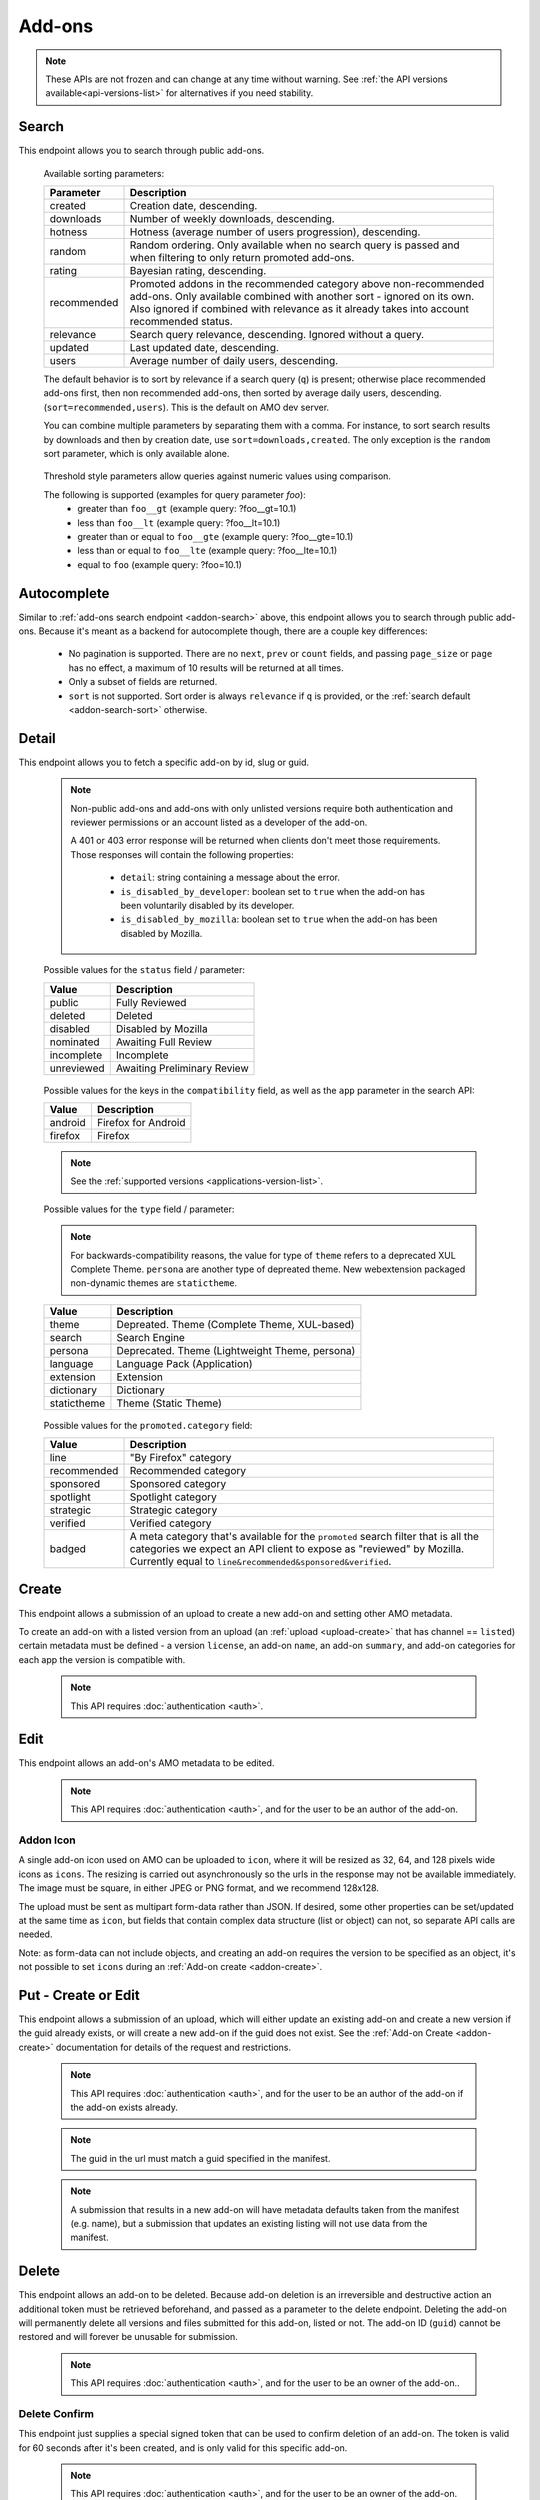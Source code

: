 =======
Add-ons
=======

.. note::

    These APIs are not frozen and can change at any time without warning.
    See :ref:`the API versions available<api-versions-list>` for alternatives
    if you need stability.


------
Search
------

.. _addon-search:

This endpoint allows you to search through public add-ons.

.. http:get:: /api/v5/addons/search/

    :query string q: The search query. The maximum length allowed is 100 characters.
    :query string app: Filter by :ref:`add-on application <addon-detail-application>` availability.
    :query string appversion: Filter by application version compatibility. Pass the full version as a string, e.g. ``46.0``. Only valid when the ``app`` parameter is also present.
    :query string author: Filter by exact (listed) author username or user id. Multiple author usernames or ids can be specified, separated by comma(s), in which case add-ons with at least one matching author are returned.
    :query string category: Filter by :ref:`category slug <category-list>`. ``app`` and ``type`` parameters need to be set, otherwise this parameter is ignored.
    :query string color: (Experimental) Filter by color in RGB hex format, trying to find themes that approximately match the specified color. Only works for static themes.
    :query string exclude_addons: Exclude add-ons by ``slug`` or ``id``. Multiple add-ons can be specified, separated by comma(s).
    :query string guid: Filter by exact add-on guid. Multiple guids can be specified, separated by comma(s), in which case any add-ons matching any of the guids will be returned.  As guids are unique there should be at most one add-on result per guid specified. For usage with Firefox, instead of separating multiple guids by comma(s), a single guid can be passed in base64url format, prefixed by the ``rta:`` string.
    :query string lang: Activate translations in the specific language for that query. (See :ref:`translated fields <api-overview-translations>`)
    :query int page: 1-based page number. Defaults to 1.
    :query int page_size: Maximum number of results to return for the requested page. Defaults to 25.
    :query string promoted: Filter to add-ons in a specific :ref:`promoted category <addon-detail-promoted-category>`.  Can be combined with `app`.   Multiple promoted categories can be specified, separated by comma(s), in which case any add-ons in any of the promotions will be returned.
    :query string ratings: Filter to add-ons that have average ratings of a :ref:`threshold value <addon-threshold-param>`.
    :query string sort: The sort parameter. The available parameters are documented in the :ref:`table below <addon-search-sort>`.
    :query string tag: Filter by exact tag name. Multiple tag names can be specified, separated by comma(s), in which case add-ons containing *all* specified tags are returned. See :ref:`available tags <tag-list>`
    :query string type: Filter by :ref:`add-on type <addon-detail-type>`.  Multiple types can be specified, separated by comma(s), in which case add-ons that are any of the matching types are returned.
    :query string users: Filter to add-ons that have average daily users of a :ref:`threshold value <addon-threshold-param>`.
    :>json int count: The number of results for this query.
    :>json string next: The URL of the next page of results.
    :>json string previous: The URL of the previous page of results.
    :>json array results: An array of :ref:`add-ons <addon-detail-object>`. As described below, the following fields are omitted for performance reasons: ``release_notes`` and ``license`` fields on ``current_version`` as well as ``picture_url`` from ``authors``. The special ``_score`` property is added to each add-on object, it contains a float value representing the relevancy of each add-on for the given query.

.. _addon-search-sort:

    Available sorting parameters:

    ==============  ==========================================================
         Parameter  Description
    ==============  ==========================================================
           created  Creation date, descending.
         downloads  Number of weekly downloads, descending.
           hotness  Hotness (average number of users progression), descending.
            random  Random ordering. Only available when no search query is
                    passed and when filtering to only return promoted add-ons.
            rating  Bayesian rating, descending.
       recommended  Promoted addons in the recommended category above
                    non-recommended add-ons. Only available combined with
                    another sort - ignored on its own.
                    Also ignored if combined with relevance as it already takes
                    into account recommended status.
         relevance  Search query relevance, descending.  Ignored without a
                    query.
           updated  Last updated date, descending.
             users  Average number of daily users, descending.
    ==============  ==========================================================

    The default behavior is to sort by relevance if a search query (``q``)
    is present; otherwise place recommended add-ons first, then non recommended
    add-ons, then sorted by average daily users, descending. (``sort=recommended,users``).
    This is the default on AMO dev server.

    You can combine multiple parameters by separating them with a comma.
    For instance, to sort search results by downloads and then by creation
    date, use ``sort=downloads,created``. The only exception is the ``random``
    sort parameter, which is only available alone.


.. _addon-threshold-param:

    Threshold style parameters allow queries against numeric values using comparison.

    The following is supported (examples for query parameter `foo`):
        * greater than ``foo__gt`` (example query: ?foo__gt=10.1)
        * less than ``foo__lt`` (example query: ?foo__lt=10.1)
        * greater than or equal to ``foo__gte`` (example query: ?foo__gte=10.1)
        * less than or equal to ``foo__lte`` (example query: ?foo__lte=10.1)
        * equal to ``foo`` (example query: ?foo=10.1)


------------
Autocomplete
------------

.. _addon-autocomplete:

Similar to :ref:`add-ons search endpoint <addon-search>` above, this endpoint
allows you to search through public add-ons. Because it's meant as a backend
for autocomplete though, there are a couple key differences:

  - No pagination is supported. There are no ``next``, ``prev`` or ``count``
    fields, and passing ``page_size`` or ``page`` has no effect, a maximum of 10
    results will be returned at all times.
  - Only a subset of fields are returned.
  - ``sort`` is not supported. Sort order is always ``relevance`` if ``q`` is
    provided, or the :ref:`search default <addon-search-sort>` otherwise.

.. http:get:: /api/v5/addons/autocomplete/

    :query string q: The search query.
    :query string app: Filter by :ref:`add-on application <addon-detail-application>` availability.
    :query string appversion: Filter by application version compatibility. Pass the full version as a string, e.g. ``46.0``. Only valid when the ``app`` parameter is also present.
    :query string author: Filter by exact (listed) author username. Multiple author names can be specified, separated by comma(s), in which case add-ons with at least one matching author are returned.
    :query string category: Filter by :ref:`category slug <category-list>`. ``app`` and ``type`` parameters need to be set, otherwise this parameter is ignored.
    :query string lang: Activate translations in the specific language for that query. (See :ref:`translated fields <api-overview-translations>`)
    :query string tag: Filter by exact tag name. Multiple tag names can be specified, separated by comma(s), in which case add-ons containing *all* specified tags are returned. See :ref:`available tags <tag-list>`
    :query string type: Filter by :ref:`add-on type <addon-detail-type>`.
    :>json array results: An array of :ref:`add-ons <addon-detail-object>`. Only the ``id``, ``icon_url``, ``icons``, ``name``, ``promoted``, ``type`` and ``url`` fields are supported though.


------
Detail
------

.. _addon-detail:

This endpoint allows you to fetch a specific add-on by id, slug or guid.

    .. note::
        Non-public add-ons and add-ons with only unlisted versions require both
        authentication and reviewer permissions or an account listed as a
        developer of the add-on.

        A 401 or 403 error response will be returned when clients don't meet
        those requirements. Those responses will contain the following
        properties:

            * ``detail``: string containing a message about the error.
            * ``is_disabled_by_developer``: boolean set to ``true`` when the add-on has been voluntarily disabled by its developer.
            * ``is_disabled_by_mozilla``: boolean set to ``true`` when the add-on has been disabled by Mozilla.

.. http:get:: /api/v5/addons/addon/(int:id|string:slug|string:guid)/

    .. _addon-detail-object:

    :query string app: Used in conjunction with ``appversion`` below to alter ``current_version`` behaviour. Need to be a valid :ref:`add-on application <addon-detail-application>`.
    :query string appversion: Make ``current_version`` return the latest public version of the add-on compatible with the given application version, if possible, otherwise fall back on the generic implementation. Pass the full version as a string, e.g. ``46.0``. Only valid when the ``app`` parameter is also present. Currently only compatible with language packs through the add-on detail API, ignored for other types of add-ons and APIs.
    :query string lang: Activate translations in the specific language for that query. (See :ref:`Translated Fields <api-overview-translations>`)
    :query boolean show_grouped_ratings: Whether or not to show ratings aggregates in the ``ratings`` object (Use "true"/"1" as truthy values, "0"/"false" as falsy ones).
    :>json int id: The add-on id on AMO.
    :>json array authors: Array holding information about the authors for the add-on.
    :>json int authors[].id: The user id for an author.
    :>json string authors[].name: The name for an author.
    :>json string authors[].url: The link to the profile page for an author.
    :>json string authors[].username: The username for an author.
    :>json string authors[].picture_url: URL to a photo of the user, or `/static/img/anon_user.png` if not set. For performance reasons this field is omitted from the search endpoint.
    :>json int average_daily_users: The average number of users for the add-on (updated daily).
    :>json object categories: Object holding the categories the add-on belongs to.
    :>json array categories[app_name]: Array holding the :ref:`category slugs <category-list>` the add-on belongs to for a given :ref:`add-on application <addon-detail-application>`. (Combine with the add-on ``type`` to determine the name of the category).
    :>json object|null contributions_url: URL to the (external) webpage where the addon's authors collect monetary contributions, if set. Can be an empty value.  (See :ref:`Outgoing Links <api-overview-outgoing>`)
    :>json string created: The date the add-on was created.
    :>json object current_version: Object holding the current :ref:`version <version-detail-object>` of the add-on. For performance reasons the ``license`` field omits the ``text`` property from both the search and detail endpoints.
    :>json string default_locale: The add-on default locale for translations.
    :>json object|null description: The add-on description (See :ref:`translated fields <api-overview-translations>`). This field might contain some HTML tags.
    :>json object|null developer_comments: Additional information about the add-on provided by the developer. (See :ref:`translated fields <api-overview-translations>`).
    :>json string edit_url: The URL to the developer edit page for the add-on.
    :>json string guid: The add-on `extension identifier <https://developer.mozilla.org/en-US/Add-ons/Install_Manifests#id>`_.
    :>json boolean has_eula: The add-on has an End-User License Agreement that the user needs to agree with before installing (See :ref:`add-on EULA and privacy policy <addon-eula-policy>`).
    :>json boolean has_privacy_policy: The add-on has a Privacy Policy (See :ref:`add-on EULA and privacy policy <addon-eula-policy>`).
    :>json object|null homepage: The add-on homepage (See :ref:`translated fields <api-overview-translations>` and :ref:`Outgoing Links <api-overview-outgoing>`).
    :>json string icon_url: The URL to icon for the add-on (including a cachebusting query string).
    :>json object icons: An object holding the URLs to an add-ons icon including a cachebusting query string as values and their size as properties. Currently exposes 32, 64, 128 pixels wide icons.
    :>json boolean is_disabled: Whether the add-on is disabled or not.
    :>json boolean is_experimental: Whether the add-on has been marked by the developer as experimental or not.
    :>json object|null name: The add-on name (See :ref:`translated fields <api-overview-translations>`).
    :>json string last_updated: The date of the last time the add-on was updated by its developer(s).
    :>json object|null latest_unlisted_version: Object holding the latest unlisted :ref:`version <version-detail-object>` of the add-on. This field is only present if the user has unlisted reviewer permissions, or is listed as a developer of the add-on.
    :>json array previews: Array holding information about the previews for the add-on.
    :>json int previews[].id: The id for a preview.
    :>json object|null previews[].caption: The caption describing a preview (See :ref:`translated fields <api-overview-translations>`).
    :>json int previews[].image_size[]: width, height dimensions of of the preview image.
    :>json string previews[].image_url: The URL (including a cachebusting query string) to the preview image.
    :>json int position: The position in the list of previews images.
    :>json int previews[].thumbnail_size[]: width, height dimensions of of the preview image thumbnail.
    :>json string previews[].thumbnail_url: The URL (including a cachebusting query string) to the preview image thumbnail.
    :>json object|null promoted: Object holding promotion information about the add-on. Null if the add-on is not currently promoted.
    :>json string promoted.category: The name of the :ref:`promoted category <addon-detail-promoted-category>` for the add-on.
    :>json array promoted.apps[]: Array of the :ref:`applications <addon-detail-application>` for which the add-on is promoted.
    :>json object ratings: Object holding ratings summary information about the add-on.
    :>json int ratings.count: The total number of user ratings for the add-on.
    :>json int ratings.text_count: The number of user ratings with review text for the add-on.
    :>json string ratings_url: The URL to the user ratings list page for the add-on.
    :>json float ratings.average: The average user rating for the add-on.
    :>json float ratings.bayesian_average: The bayesian average user rating for the add-on.
    :>json object ratings.grouped_counts: Object with aggregate counts for ratings.  Only included when ``show_grouped_ratings`` is present in the request.
    :>json int ratings.grouped_counts.1: the count of ratings with a score of 1.
    :>json int ratings.grouped_counts.2: the count of ratings with a score of 2.
    :>json int ratings.grouped_counts.3: the count of ratings with a score of 3.
    :>json int ratings.grouped_counts.4: the count of ratings with a score of 4.
    :>json int ratings.grouped_counts.5: the count of ratings with a score of 5.
    :>json boolean requires_payment: Does the add-on require payment, non-free services or software, or additional hardware.
    :>json string review_url: The URL to the reviewer review page for the add-on.
    :>json string slug: The add-on slug.
    :>json string status: The :ref:`add-on status <addon-detail-status>`.
    :>json object|null summary: The add-on summary (See :ref:`translated fields <api-overview-translations>`). This field supports "linkification" and therefore might contain HTML hyperlinks.
    :>json object|null support_email: The add-on support email (See :ref:`translated fields <api-overview-translations>`).
    :>json object|null support_url: The add-on support URL (See :ref:`translated fields <api-overview-translations>` and :ref:`Outgoing Links <api-overview-outgoing>`).
    :>json array tags: List containing the tag names set on the add-on.
    :>json string type: The :ref:`add-on type <addon-detail-type>`.
    :>json string url: The (absolute) add-on detail URL.
    :>json string versions_url: The URL to the version history page for the add-on.
    :>json int weekly_downloads: The number of downloads for the add-on in the last week. Not present for lightweight themes.


.. _addon-detail-status:

    Possible values for the ``status`` field / parameter:

    ==============  ==========================================================
             Value  Description
    ==============  ==========================================================
            public  Fully Reviewed
           deleted  Deleted
          disabled  Disabled by Mozilla
         nominated  Awaiting Full Review
        incomplete  Incomplete
        unreviewed  Awaiting Preliminary Review
    ==============  ==========================================================


.. _addon-detail-application:

    Possible values for the keys in the ``compatibility`` field, as well as the
    ``app`` parameter in the search API:

    ==============  ==========================================================
             Value  Description
    ==============  ==========================================================
           android  Firefox for Android
           firefox  Firefox
    ==============  ==========================================================

    .. note::
        See the :ref:`supported versions <applications-version-list>`.


.. _addon-detail-type:

    Possible values for the ``type`` field / parameter:

    .. note::

        For backwards-compatibility reasons, the value for type of ``theme``
        refers to a deprecated XUL Complete Theme.  ``persona`` are another
        type of depreated theme.
        New webextension packaged non-dynamic themes are ``statictheme``.

    ==============  ==========================================================
             Value  Description
    ==============  ==========================================================
             theme  Depreated.  Theme (Complete Theme, XUL-based)
            search  Search Engine
           persona  Deprecated.  Theme (Lightweight Theme, persona)
          language  Language Pack (Application)
         extension  Extension
        dictionary  Dictionary
       statictheme  Theme (Static Theme)
    ==============  ==========================================================

.. _addon-detail-promoted-category:

    Possible values for the ``promoted.category`` field:

    ==============  ==========================================================
             Value  Description
    ==============  ==========================================================
              line  "By Firefox" category
       recommended  Recommended category
         sponsored  Sponsored category
         spotlight  Spotlight category
         strategic  Strategic category
          verified  Verified category
            badged  A meta category that's available for the ``promoted``
                    search filter that is all the categories we expect an API
                    client to expose as "reviewed" by Mozilla.
                    Currently equal to ``line&recommended&sponsored&verified``.
    ==============  ==========================================================


------
Create
------

.. _addon-create:

This endpoint allows a submission of an upload to create a new add-on and setting other AMO metadata.

To create an add-on with a listed version from an upload (an :ref:`upload <upload-create>`
that has channel == ``listed``) certain metadata must be defined - a version ``license``, an
add-on ``name``, an add-on ``summary``, and add-on categories for each app the version
is compatible with.

    .. note::
        This API requires :doc:`authentication <auth>`.

.. http:post:: /api/v5/addons/addon/

    .. _addon-create-request:

    :<json object categories: Object holding the categories the add-on belongs to.
    :<json array categories[app_name]: Array holding the :ref:`category slugs <category-list>` the add-on belongs to for a given :ref:`add-on application <addon-detail-application>`.
    :<json string contributions_url: URL to the (external) webpage where the addon's authors collect monetary contributions.  Only a limited number of services are `supported <https://github.com/mozilla/addons-server/blob/0b5db7d544a21f6b887e8e8032496778234ade33/src/olympia/constants/base.py#L214:L226>`_.
    :<json string default_locale: The fallback locale for translated fields for this add-on. Note this only applies to the fields here - the default locale for :ref:`version release notes <version-create-request>` and custom license text is fixed to `en-US`.
    :<json object|null description: The add-on description (See :ref:`translated fields <api-overview-translations>`). This field can contain some HTML tags.
    :<json object|null developer_comments: Additional information about the add-on. (See :ref:`translated fields <api-overview-translations>`).
    :<json object|null homepage: The add-on homepage (See :ref:`translated fields <api-overview-translations>` and :ref:`Outgoing Links <api-overview-outgoing>`).
    :<json boolean is_disabled: Whether the add-on is disabled or not.
    :<json boolean is_experimental: Whether the add-on should be marked as experimental or not.
    :<json object|null name: The add-on name (See :ref:`translated fields <api-overview-translations>`).
    :<json boolean requires_payment: Does the add-on require payment, non-free services or software, or additional hardware.
    :<json string slug: The add-on slug.  Valid slugs must only contain letters, numbers (`categories L and N <http://www.unicode.org/reports/tr44/tr44-4.html#GC_Values_Table>`_), ``-``, ``_``, ``~``, and can't be all numeric.
    :<json object|null summary: The add-on summary (See :ref:`translated fields <api-overview-translations>`).
    :<json object|null support_email: The add-on support email (See :ref:`translated fields <api-overview-translations>`).
    :<json array tags: List containing the tag names to set on the add-on - see :ref:`available tags <tag-list>`.
    :<json object version: Object containing the :ref:`version <version-create-request>` to create this addon with.

----
Edit
----

.. _addon-edit:

This endpoint allows an add-on's AMO metadata to be edited.

    .. note::
        This API requires :doc:`authentication <auth>`, and for the user to be an author of the add-on.

.. http:patch:: /api/v5/addons/addon/(int:id|string:slug|string:guid)/

    .. _addon-edit-request:

    :<json object categories: Object holding the categories the add-on belongs to.
    :<json array categories[app_name]: Array holding the :ref:`category slugs <category-list>` the add-on belongs to for a given :ref:`add-on application <addon-detail-application>`.
    :<json string contributions_url: URL to the (external) webpage where the addon's authors collect monetary contributions.  Only a limited number of services are `supported <https://github.com/mozilla/addons-server/blob/0b5db7d544a21f6b887e8e8032496778234ade33/src/olympia/constants/base.py#L214:L226>`_.
    :<json string default_locale: The fallback locale for translated fields for this add-on. Note this only applies to the fields here - the default locale for :ref:`version release notes <version-create-request>` and custom license text is fixed to `en-US`.
    :<json object|null description: The add-on description (See :ref:`translated fields <api-overview-translations>`). This field can contain some HTML tags.
    :<json object|null developer_comments: Additional information about the add-on. (See :ref:`translated fields <api-overview-translations>`).
    :<json object|null homepage: The add-on homepage (See :ref:`translated fields <api-overview-translations>` and :ref:`Outgoing Links <api-overview-outgoing>`).
    :<json null icon: To clear the icon, i.e. revert to the default add-on icon, send ``null``.  See :ref:`addon icon <addon-icon>` to upload a new icon.
    :<json boolean is_disabled: Whether the add-on is disabled or not.  Note: if the add-on status is :ref:`disabled <addon-detail-status>` the response will always be ``disabled=true`` regardless.
    :<json boolean is_experimental: Whether the add-on should be marked as experimental or not.
    :<json object|null name: The add-on name (See :ref:`translated fields <api-overview-translations>`).
    :<json boolean requires_payment: Does the add-on require payment, non-free services or software, or additional hardware.
    :<json string slug: The add-on slug.  Valid slugs must only contain letters, numbers (`categories L and N <http://www.unicode.org/reports/tr44/tr44-4.html#GC_Values_Table>`_), ``-``, ``_``, ``~``, and can't be all numeric.
    :<json object|null summary: The add-on summary (See :ref:`translated fields <api-overview-translations>`).
    :<json object|null support_email: The add-on support email (See :ref:`translated fields <api-overview-translations>`).
    :<json array tags: List containing the tag names to set on the add-on - see :ref:`available tags <tag-list>`.


~~~~~~~~~~
Addon Icon
~~~~~~~~~~

.. _addon-icon:

A single add-on icon used on AMO can be uploaded to ``icon``,
where it will be resized as 32, 64, and 128 pixels wide icons as ``icons``.
The resizing is carried out asynchronously  so the urls in the response may not be available immediately.
The image must be square, in either JPEG or PNG format, and we recommend 128x128.

The upload must be sent as multipart form-data rather than JSON.
If desired, some other properties can be set/updated at the same time as ``icon``, but fields that contain complex data structure (list or object) can not, so separate API calls are needed.

Note: as form-data can not include objects, and creating an add-on requires the version to be specified as an object, it's not possible to set ``icons`` during an :ref:`Add-on create <addon-create>`.


.. http:patch:: /api/v5/addons/addon/(int:addon_id|string:addon_slug|string:addon_guid)/

    .. _addon-icon-request-edit:

    :form icon: The icon file being uploaded, or an empty value to clear.
    :reqheader Content-Type: multipart/form-data


--------------------
Put - Create or Edit
--------------------

.. _addon-put:

This endpoint allows a submission of an upload, which will either update an existing add-on and create a new version if the guid already exists, or will create a new add-on if the guid does not exist.
See the :ref:`Add-on Create <addon-create>` documentation for details of the request and restrictions.

    .. note::
        This API requires :doc:`authentication <auth>`, and for the user to be an author of the add-on if the add-on exists already.

    .. note::
        The guid in the url must match a guid specified in the manifest.

    .. note::
        A submission that results in a new add-on will have metadata defaults taken from the manifest (e.g. name), but a submission that updates an existing listing will not use data from the manifest.

.. http:put:: /api/v5/addons/addon/(string:guid)/


------
Delete
------

.. _addon-delete:

This endpoint allows an add-on to be deleted.
Because add-on deletion is an irreversible and destructive action an additional token must be retrieved beforehand, and passed as a parameter to the delete endpoint.
Deleting the add-on will permanently delete all versions and files submitted for this add-on, listed or not.
The add-on ID (``guid``) cannot be restored and will forever be unusable for submission.

    .. note::
        This API requires :doc:`authentication <auth>`, and for the user to be an owner of the add-on..

.. http:delete:: /api/v5/addons/addon/(int:id|string:slug|string:guid)/

    .. _addon-delete-request:

    :query string delete_confirm: the confirmation token from the :ref:`delete confirm <addon-delete-confirm>` endpoint.


~~~~~~~~~~~~~~
Delete Confirm
~~~~~~~~~~~~~~

.. _addon-delete-confirm:

This endpoint just supplies a special signed token that can be used to confirm deletion of an add-on.
The token is valid for 60 seconds after it's been created, and is only valid for this specific add-on.


    .. note::
        This API requires :doc:`authentication <auth>`, and for the user to be an owner of the add-on.

.. http:get:: /api/v5/addons/addon/(int:id|string:slug|string:guid)/delete_confirm/

    .. _addon-delete-confirm-request:

    :>json string delete_confirm: The confirmation token to be used with :ref:`add-on delete <addon-delete>` endpoint.


-------------
Versions List
-------------

.. _version-list:

This endpoint allows you to list all versions belonging to a specific add-on.

.. http:get:: /api/v5/addons/addon/(int:addon_id|string:addon_slug|string:addon_guid)/versions/

    .. note::
        Non-public add-ons and add-ons with only unlisted versions require both:

            * authentication
            * reviewer permissions or an account listed as a developer of the add-on

    :query string filter: The :ref:`filter <version-filtering-param>` to apply.
    :query string lang: Activate translations in the specific language for that query. (See :ref:`translated fields <api-overview-translations>`)
    :query int page: 1-based page number. Defaults to 1.
    :query int page_size: Maximum number of results to return for the requested page. Defaults to 25.
    :>json int count: The number of versions for this add-on.
    :>json string next: The URL of the next page of results.
    :>json string previous: The URL of the previous page of results.
    :>json array results: An array of :ref:`versions <version-detail-object>`.

.. _version-filtering-param:

   By default, the version list API will only return public versions
   (excluding versions that have incomplete, disabled, deleted, rejected or
   flagged for further review files) - you can change that with the ``filter``
   query parameter, which may require authentication and specific permissions
   depending on the value:

    ====================  =====================================================
                   Value  Description
    ====================  =====================================================
    all_without_unlisted  Show all listed versions attached to this add-on.
                          Requires either reviewer permissions or a user
                          account listed as a developer of the add-on.
       all_with_unlisted  Show all versions (including unlisted) attached to
                          this add-on. Requires either reviewer permissions or
                          a user account listed as a developer of the add-on.
        all_with_deleted  Show all versions attached to this add-on, including
                          deleted ones. Requires admin permissions.
    ====================  =====================================================

--------------
Version Detail
--------------

.. _version-detail:

This endpoint allows you to fetch a single version belonging to a specific add-on.

.. http:get:: /api/v5/addons/addon/(int:addon_id|string:addon_slug|string:addon_guid)/versions/(int:id)/

    .. _version-detail-object:

    :query string lang: Activate translations in the specific language for that query. (See :ref:`translated fields <api-overview-translations>`)
    :>json int id: The version id.
    :>json string approval_notes: Information for Mozilla reviewers, for when the add-on is reviewed.  These notes are only visible to Mozilla, and this field is only present if the user has reviewer permissions, or is listed as a developer of the add-on.
    :>json string channel: The version channel, which determines its visibility on the site. Can be either ``unlisted`` or ``listed``.
    :>json object compatibility:
        Object detailing which :ref:`applications <addon-detail-application>` the version is compatible with.
        The exact min/max version numbers in the object correspond to the :ref:`supported versions<applications-version-list>`.
        Example:

            .. code-block:: json

                {
                  "compatibility": {
                    "android": {
                      "min": "38.0a1",
                      "max": "43.0"
                    },
                    "firefox": {
                      "min": "38.0a1",
                      "max": "43.0"
                    }
                  }
                }

    :>json string compatibility[app_name].max: Maximum version of the corresponding app the version is compatible with. Should only be enforced by clients if ``is_strict_compatibility_enabled`` is ``true``.
    :>json string compatibility[app_name].min: Minimum version of the corresponding app the version is compatible with.
    :>json string edit_url: The URL to the developer edit page for the version.
    :>json int file.id: The id for the file.
    :>json string file.created: The creation date for the file.
    :>json string file.hash: The hash for the file.
    :>json boolean file.is_mozilla_signed_extension: Whether the file was signed with a Mozilla internal certificate or not.
    :>json array file.optional_permissions[]: Array of the optional webextension permissions for this File, as strings. Empty for non-webextensions.
    :>json array file.permissions[]: Array of the webextension permissions for this File, as strings. Empty for non-webextensions.
    :>json int file.size: The size for the file, in bytes.
    :>json int file.status: The :ref:`status <addon-detail-status>` for the file.
    :>json string file.url: The (absolute) URL to download the file.
    :>json object license: Object holding information about the license for the version.
    :>json boolean license.is_custom: Whether the license text has been provided by the developer, or not.  (When ``false`` the license is one of the common, predefined, licenses).
    :>json object|null license.name: The name of the license (See :ref:`translated fields <api-overview-translations>`).
    :>json object|null license.text: The text of the license (See :ref:`translated fields <api-overview-translations>`). For performance reasons this field is only present in version detail detail endpoint: all other endpoints omit it.
    :>json string|null license.url: The URL of the full text of license.
    :>json string|null license.slug: The license :ref:`slug <license-list>`, for non-custom (predefined) licenses.
    :>json object|null release_notes: The release notes for this version (See :ref:`translated fields <api-overview-translations>`).
    :>json string reviewed: The date the version was reviewed at.
    :>json boolean is_strict_compatibility_enabled: Whether or not this version has `strictCompatibility <https://developer.mozilla.org/en-US/Add-ons/Install_Manifests#strictCompatibility>`_. set.
    :>json string|null source: The (absolute) URL to download the submitted source for this version. This field is only present for authenticated users, for their own add-ons.
    :>json string version: The version number string for the version.


--------------
Version Create
--------------

.. _version-create:

This endpoint allows a submission of an upload to an existing add-on to create a new version,
and setting other AMO metadata.

To create a listed version from an upload (an :ref:`upload <upload-create>` that
has channel == ``listed``) certain metadata must be defined - a version ``license``, an
add-on ``name``, an add-on ``summary``, and add-on categories for each app the version
is compatible with.  Add-on properties cannot be set with version create so an
:ref:`add-on update <addon-edit>` must be made beforehand if the properties are not
already defined.

    .. note::
        This API requires :doc:`authentication <auth>`, and for the user to be an author of the add-on.

.. http:post:: /api/v5/addons/addon/(int:addon_id|string:addon_slug|string:addon_guid)/versions/

    .. _version-create-request:

    :<json string approval_notes: Information for Mozilla reviewers, for when the add-on is reviewed.  These notes are only visible to Mozilla.
    :<json object|array compatibility:
        Either an object detailing which :ref:`applications <addon-detail-application>`
        and versions the version is compatible with; or an array of :ref:`applications <addon-detail-application>`,
        where min/max versions from the manifest, or defaults, will be used.  See :ref:`examples <version-compatibility-examples>`.
    :<json string compatibility[app_name].max: Maximum version of the corresponding app the version is compatible with. Should only be enforced by clients if ``is_strict_compatibility_enabled`` is ``true``.
    :<json string compatibility[app_name].min: Minimum version of the corresponding app the version is compatible with.
    :<json string license: The :ref:`slug of a non-custom license <license-list>`. The license must match the add-on type. Either provide ``license`` or ``custom_license``, not both.  If neither are provided, and there was a license defined for the previous version, it will inherit the previous version's license.
    :<json object|null custom_license.name: The name of the license (See :ref:`translated fields <api-overview-translations>`). Custom licenses are not supported for themes.
    :<json object|null custom_license.text: The text of the license (See :ref:`translated fields <api-overview-translations>`). Custom licenses are not supported for themes.
    :<json object|null release_notes: The release notes for this version (See :ref:`translated fields <api-overview-translations>`).
    :<json string|null source: The submitted source for this version. As JSON this field can only be set to null, to clear it - see :ref:`uploading source <version-sources>` to set/update the source file.
    :<json string upload: The uuid for the xpi upload to create this version with.


~~~~~~~~~~~~~~~~~~~~~~~~~~~~~~
Version compatibility examples
~~~~~~~~~~~~~~~~~~~~~~~~~~~~~~

.. _version-compatibility-examples:

    .. note::
        The compatibility for Dictionary type add-ons cannot be created or updated.

Full example:

.. code-block:: json

    {
        "compatibility": {
            "android": {
                "min": "58.0a1",
                "max": "73.0"
            },
            "firefox": {
                "min": "58.0a1",
                "max": "73.0"
            }
        }
    }

With some versions omitted:

.. code-block:: javascript

    {
        "compatibility": {
            "android": {
                "min": "58.0a1"
                // "max" is undefined, so the manifest max or default will be used.
            },
            "firefox": {
                // the object is empty - both "min" and "max" are undefined so the manifest min/max
                // or defaults will be used.
            }
        }
    }

Shorthand, for when you only want to define compatible apps, but use the min/max versions from the manifest, or use all defaults:

.. code-block:: json

    {
        "compatibility": [
            "android",
            "firefox"
        ]
    }


~~~~~~~~~~~~~~~
Version Sources
~~~~~~~~~~~~~~~

.. _version-sources:

Version source files cannot be uploaded as JSON - the request must be sent as multipart form-data instead.
If desired, ``license`` can be set set/updated at the same time as ``source``, but fields that
contain complex data structure (list or object) such as ``compatibility``, ``release_notes``,
or ``custom_license`` can not, so separate API calls are needed.

Note: as form-data can not be nested as objects it's not possible to set ``source`` as part of the
``version`` object defined during an :ref:`Add-on create <addon-create>`.

.. http:post:: /api/v5/addons/addon/(int:addon_id|string:addon_slug|string:addon_guid)/versions/

    .. _version-sources-request-create:

    :form source: The add-on file being uploaded, or an empty value to clear.
    :form upload: The uuid for the xpi upload to create this version with.
    :form license: The :ref:`slug of a non-custom license <license-list>` (optional).
    :reqheader Content-Type: multipart/form-data


.. http:patch:: /api/v5/addons/addon/(int:addon_id|string:addon_slug|string:addon_guid)/versions/(int:id)/

    .. _version-sources-request-edit:

    :form source: The add-on file being uploaded.
    :form license: The :ref:`slug of a non-custom license <license-list>` (optional).
    :reqheader Content-Type: multipart/form-data

------------
Version Edit
------------

.. _version-edit:

This endpoint allows the metadata for an existing version to be edited.

    .. note::
        This API requires :doc:`authentication <auth>`, and for the user to be an author of the add-on.

.. http:patch:: /api/v5/addons/addon/(int:addon_id|string:addon_slug|string:addon_guid)/versions/(int:id)/

    .. _version-edit-request:

    :<json string approval_notes: Information for Mozilla reviewers, for when the add-on is reviewed.  These notes are only visible to Mozilla.
    :<json object|array compatibility: Either an object detailing which :ref:`applications <addon-detail-application>` and versions the version is compatible with; or an array of :ref:`applications <addon-detail-application>`, where default min/max versions will be used if not already defined.  See :ref:`examples <version-compatibility-examples>`.
    :<json string compatibility[app_name].max: Maximum version of the corresponding app the version is compatible with. Should only be enforced by clients if ``is_strict_compatibility_enabled`` is ``true``.
    :<json string compatibility[app_name].min: Minimum version of the corresponding app the version is compatible with.
    :<json string license: The :ref:`slug of a non-custom license <license-list>`. The license must match the add-on type. Either provide ``license`` or ``custom_license``, not both.
    :<json object|null custom_license.name: The name of the license (See :ref:`translated fields <api-overview-translations>`). Custom licenses are not supported for themes.
    :<json object|null custom_license.text: The text of the license (See :ref:`translated fields <api-overview-translations>`). Custom licenses are not supported for themes.
    :<json object|null release_notes: The release notes for this version (See :ref:`translated fields <api-overview-translations>`).
    :<json string|null source: The submitted source for this version. As JSON this field can only be set to null, to clear it - see :ref:`uploading source <version-sources>` to set/update the source file.


--------------
Preview Create
--------------

.. _addon-preview-create:

This endpoint allows a submission of a preview image to an existing non-theme add-on to create a new preview image. Themes can only have generated previews and new previews can not be created.
Image files cannot be uploaded as JSON - the request must be sent as multipart form-data instead.
If desired, ``position`` can be set set at the same time as ``image``, but ``caption`` can not, so a separate API call is needed.

    .. note::
        This API requires :doc:`authentication <auth>`, and for the user to be an author of the add-on.

.. http:post:: /api/v5/addons/addon/(int:addon_id|string:addon_slug|string:addon_guid)/previews/

    .. _addon-preview-create-request:

    :form image: The image being uploaded.
    :form postion: Integer value for the position the image should be returned in the addon :ref:`detail <addon-detail-object>` (optional). Order is ascending so lower positions are placed earlier.
    :reqheader Content-Type: multipart/form-data


------------
Preview Edit
------------

.. _addon-preview-edit:

This endpoint allows the metadata for an existing preview for a non-theme add-on to be edited. Themes can only have generated previews and previews can not be edited.

    .. note::
        This API requires :doc:`authentication <auth>`, and for the user to be an author of the add-on.

.. http:patch:: /api/v5/addons/addon/(int:addon_id|string:addon_slug|string:addon_guid)/previews/(int:id)/

    .. _addon-preview-edit-request:

    :<json object caption: The caption describing a preview (See :ref:`translated fields <api-overview-translations>`).
    :<json int position: The position the image should be returned in the addon :ref:`detail <addon-detail-object>`. Order is ascending so lower positions are placed earlier.


--------------
Preview Delete
--------------

.. _addon-preview-delete:

This endpoint allows the metadata for an existing preview for a non-theme add-on to be deleted. Themes can only have generated previews and previews can not be deleted.

    .. note::
        This API requires :doc:`authentication <auth>`, and for the user to be an author of the add-on.

.. http:delete:: /api/v5/addons/addon/(int:addon_id|string:addon_slug|string:addon_guid)/previews/(int:id)/


-------------
Upload Create
-------------

.. _upload-create:

This endpoint is for uploading an addon file, to then be submitted to create a new addon or version.

    .. note::
        This API requires :doc:`authentication <auth>`.

.. http:post:: /api/v5/addons/upload/

    .. _upload-create-request:

    :form upload: The add-on file being uploaded.
    :form channel: The channel this version should be uploaded to, which determines its visibility on the site. It can be either ``unlisted`` or ``listed``.
    :reqheader Content-Type: multipart/form-data


After the file has uploaded the :ref:`upload response <upload-detail-object>` will be
returned immediately, and the addon submitted for validation.
The :ref:`upload detail endpoint <upload-detail>` should be queried for validation status
to determine when/if the upload can be used to create an add-on/version.


-----------
Upload List
-----------

.. _upload-list:

This endpoint is for listing your previous uploads.

    .. note::
        This API requires :doc:`authentication <auth>`.

.. http:get:: /api/v5/addons/upload/

    :query int page: 1-based page number. Defaults to 1.
    :query int page_size: Maximum number of results to return for the requested page. Defaults to 25.
    :>json int count: The number of uploads this user has submitted.
    :>json string next: The URL of the next page of results.
    :>json string previous: The URL of the previous page of results.
    :>json array results: An array of :ref:`uploads <upload-detail-object>`.


-------------
Upload Detail
-------------

.. _upload-detail:

This endpoint is for fetching a single previous upload by uuid.

    .. note::
        This API requires :doc:`authentication <auth>`.

.. http:get:: /api/v5/addons/upload/<string:uuid>/

    .. _upload-detail-object:

    :>json string uuid: The upload id.
    :>json string channel: The version channel, which determines its visibility on the site. Can be either ``unlisted`` or ``listed``.
    :>json boolean processed: If the version has been processed by the validator.
    :>json boolean submitted: If this upload has been submitted as a new add-on or version already. An upload can only be submitted once.
    :>json string url: URL to check the status of this upload.
    :>json boolean valid: If the version passed validation.
    :>json object validation: the validation results JSON blob.
    :>json string version: The version number parsed from the manifest.


-----------------------
EULA and Privacy Policy
-----------------------

.. _addon-eula-policy:

This endpoint allows you to fetch an add-on EULA and privacy policy.

.. http:get:: /api/v5/addons/addon/(int:id|string:slug|string:guid)/eula_policy/

    .. note::
        Non-public add-ons and add-ons with only unlisted versions require both:

            * authentication
            * reviewer permissions or an account listed as a developer of the add-on

    :>json object|null eula: The text of the EULA, if present (See :ref:`translated fields <api-overview-translations>`).
    :>json object|null privacy_policy: The text of the Privacy Policy, if present (See :ref:`translated fields <api-overview-translations>`).


--------------
Language Tools
--------------

.. _addon-language-tools:

This endpoint allows you to list all public language tools add-ons available
on AMO.

.. http:get:: /api/v5/addons/language-tools/

    .. note::
        Because this endpoint is intended to be used to feed a page that
        displays all available language tools in a single page, it is not
        paginated as normal, and instead will return all results without
        obeying regular pagination parameters. The ordering is left undefined,
        it's up to the clients to re-order results as needed before displaying
        the add-ons to the end-users.

        In addition, the results can be cached for up to 24 hours, based on the
        full URL used in the request.

    :query string app: Mandatory when ``appversion`` is present, ignored otherwise. Filter by :ref:`add-on application <addon-detail-application>` availability.
    :query string appversion: Filter by application version compatibility. Pass the full version as a string, e.g. ``46.0``. Only valid when both the ``app`` and ``type`` parameters are also present, and only makes sense for Language Packs, since Dictionaries are always compatible with every application version.
    :query string author: Filter by exact (listed) author username. Multiple author names can be specified, separated by comma(s), in which case add-ons with at least one matching author are returned.
    :query string lang: Activate translations in the specific language for that query. (See :ref:`translated fields <api-overview-translations>`)
    :query string type: Mandatory when ``appversion`` is present. Filter by :ref:`add-on type <addon-detail-type>`. The default is to return both Language Packs or Dictionaries.
    :>json array results: An array of language tools.
    :>json int results[].id: The add-on id on AMO.
    :>json object results[].current_compatible_version: Object holding the latest publicly available :ref:`version <version-detail-object>` of the add-on compatible with the ``appversion`` parameter used. Only present when ``appversion`` is passed and valid. For performance reasons, only the following version properties are returned on the object: ``id``, ``file``, ``reviewed``, and ``version``.
    :>json string results[].default_locale: The add-on default locale for translations.
    :>json object|null results[].name: The add-on name (See :ref:`translated fields <api-overview-translations>`).
    :>json string results[].guid: The add-on `extension identifier <https://developer.mozilla.org/en-US/Add-ons/Install_Manifests#id>`_.
    :>json string results[].slug: The add-on slug.
    :>json string results[].target_locale: For dictionaries and language packs, the locale the add-on is meant for. Only present when using the Language Tools endpoint.
    :>json string results[].type: The :ref:`add-on type <addon-detail-type>`.
    :>json string results[].url: The (absolute) add-on detail URL.


-------------------
Replacement Add-ons
-------------------

.. _addon-replacement-addons:

This endpoint returns a list of suggested replacements for legacy add-ons that are unsupported in Firefox 57.  Added to support the TAAR recommendation service.

.. http:get:: /api/v5/addons/replacement-addon/

    :query int page: 1-based page number. Defaults to 1.
    :query int page_size: Maximum number of results to return for the requested page. Defaults to 25.
    :>json int count: The total number of replacements.
    :>json string next: The URL of the next page of results.
    :>json string previous: The URL of the previous page of results.
    :>json array results: An array of replacements matches.
    :>json string results[].guid: The extension identifier of the legacy add-on.
    :>json string results[].replacement[]: An array of guids for the replacements add-ons.  If there is a direct replacement this will be a list of one add-on guid.  The list can be empty if all the replacement add-ons are invalid (e.g. not publicly available on AMO).  The list will also be empty if the replacement is to a url that is not an addon or collection.


---------------
Recommendations
---------------

.. _addon-recommendations:

This endpoint provides recommendations of other addons to install, fetched from the `recommendation service <https://github.com/mozilla/taar>`_.
Four recommendations are fetched, but only valid, publicly available addons are shown (so max 4 will be returned, and possibly less).

.. http:get:: /api/v5/addons/recommendations/

    :query string app: Set the :ref:`add-on application <addon-detail-application>` for that query. This won't filter the results. Defaults to ``firefox``.
    :query string guid: Fetch recommendations for this add-on guid.
    :query string lang: Activate translations in the specific language for that query. (See :ref:`translated fields <api-overview-translations>`)
    :query boolean recommended: Fetch recommendations from the recommendation service, or return a curated fallback list instead.
    :>json string outcome: Outcome of the response returned.  Will be either: ``recommended`` - responses from recommendation service; ``recommended_fallback`` - service timed out or returned empty or invalid results so we returned fallback; ``curated`` - ``recommended=False`` was requested so fallback returned.
    :>json string|null fallback_reason: if ``outcome`` was ``recommended_fallback`` then the reason why.  Will be either: ``timeout``, ``no_results``, or ``invalid_results``.
    :>json int count: The number of results for this query.
    :>json string next: The URL of the next page of results.
    :>json string previous: The URL of the previous page of results.
    :>json array results: An array of :ref:`add-ons <addon-detail-object>`. The following fields are omitted for performance reasons: ``release_notes`` and ``license`` fields on ``current_version`` and ``current_beta_version``, as well as ``picture_url`` from ``authors``.
